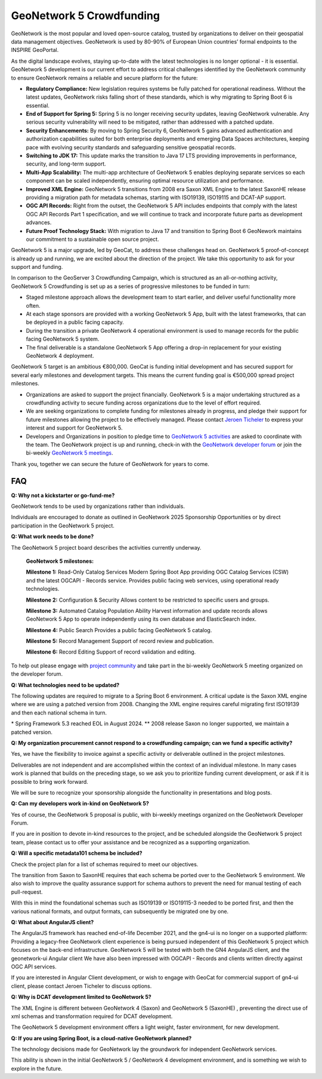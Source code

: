.. _crowdfunding:

GeoNetwork 5 Crowdfunding
=========================

GeoNetwork is the most popular and loved open-source catalog, trusted by organizations to deliver on their geospatial data management objectives. GeoNetwork is used by 80-90% of European Union countries’ formal endpoints to the INSPIRE GeoPortal.

As the digital landscape evolves, staying up-to-date with the latest technologies is no longer optional - it is essential. GeoNetwork 5 development is our current effort to address critical challenges identified by the GeoNetwork community to ensure GeoNetwork remains a reliable and secure platform for the future: 

* **Regulatory Compliance:** New legislation requires systems be fully patched for operational readiness. Without the latest updates, GeoNetwork risks falling short of these standards, which is why migrating to Spring Boot 6 is essential.

* **End of Support for Spring 5:** Spring 5 is no longer receiving security updates, leaving GeoNetwork vulnerable. Any serious security vulnerability will need to be mitigated, rather than addressed with a patched update.

* **Security Enhancements:** By moving to Spring Security 6, GeoNetwork 5 gains advanced authentication and authorization capabilities suited for both enterprise deployments and emerging Data Spaces architectures, keeping pace with evolving security standards and safeguarding sensitive geospatial records.

* **Switching to JDK 17:** This update marks the transition to Java 17 LTS providing improvements in performance, security, and long-term support.

* **Multi-App Scalability:** The multi-app architecture of GeoNetwork 5 enables deploying separate services so each component can be scaled independently, ensuring optimal resource utilization and performance.

* **Improved XML Engine:** GeoNetwork 5 transitions from 2008 era Saxon XML Engine to the latest SaxonHE release providing a migration path for metadata schemas, starting with ISO19139, ISO19115 and DCAT-AP support.

* **OGC API Records:** Right from the outset, the GeoNetwork 5 API includes endpoints that comply with the latest OGC API Records Part 1 specification, and we will continue to track and incorporate future parts as development advances.

* **Future Proof Technology Stack:** With migration to Java 17 and transition to Spring Boot 6 GeoNework maintains our commitment to a sustainable open source project.

GeoNetwork 5 is a major upgrade, led by GeoCat, to address these challenges head on. GeoNetwork 5 proof-of-concept is already up and running, we are excited about the direction of the project. We take this opportunity to ask for your support and funding.

In comparison to the GeoServer 3 Crowdfunding Campaign, which is structured as an all-or-nothing activity, GeoNetwork 5 Crowdfunding is set up as a series of progressive milestones to be funded in turn:

- Staged milestone approach allows the development team to start earlier, and deliver useful functionality more often.

- At each stage sponsors are provided with a working GeoNetwork 5 App, built with the latest frameworks, that can be deployed in a public facing capacity.

- During the transition a private GeoNetwork 4 operational environment is used to manage records for the public facing GeoNetwork 5 system.

- The final deliverable is a standalone GeoNetwork 5 App offering a drop-in replacement for your existing GeoNetwork 4 deployment.

GeoNetwork 5 target is an ambitious €800,000. GeoCat is funding initial development and has secured support for several early milestones and development targets. This means the current funding goal is €500,000 spread project milestones.

* Organizations are asked to support the project financially. GeoNetwork 5 is a major undertaking structured as a crowdfunding activity to secure funding across organizations due to the level of effort required.

* We are seeking organizations to complete funding for milestones already in progress, and pledge their support for future milestones allowing the project to be effectively managed. Please contact `Jeroen Ticheler <mailto:jeroen.ticheler@geocat.net>`_ to express your interest and support for GeoNetwork 5.

* Developers and Organizations in position to pledge time to `GeoNetwork 5 activities <https://github.com/orgs/geonetwork/projects/4>`_ are asked to coordinate with the team. The GeoNetwork project is up and running, check-in with the `GeoNetwork developer forum <https://discourse.osgeo.org/c/geonetwork/55/none>`_ or join the bi-weekly `GeoNetwork 5 meetings <https://discourse.osgeo.org/t/meetings-for-geonetwork-5/146312/21>`_.

Thank you, together we can secure the future of GeoNetwork for years to come.


FAQ
^^^

**Q: Why not a kickstarter or go-fund-me?**

GeoNetwork tends to be used by organizations rather than individuals.

Individuals are encouraged to donate as outlined in GeoNetwork 2025 Sponsorship Opportunities or by direct participation in the GeoNetwork 5 project.

**Q: What work needs to be done?**

The GeoNetwork 5 project board describes the activities currently underway.

    **GeoNetwork 5 milestones:**

    **Milestone 1:** Read-Only Catalog Services
    Modern Spring Boot App providing OGC Catalog Services (CSW) and the latest OGCAPI - Records service. Provides public facing web services, using operational ready technologies.


    **Milestone 2:** Configuration & Security
    Allows content to be restricted to specific users and groups. 


    **Milestone 3:** Automated Catalog Population
    Ability Harvest information and update records allows GeoNetwork 5 App to operate independently using its own database and ElasticSearch index.


    **Milestone 4:** Public Search
    Provides a public facing GeoNetwork 5 catalog.


    **Milestone 5:** Record Management
    Support of record review and publication.


    **Milestone 6:** Record Editing
    Support of record validation and editing.


To help out please engage with `project community <community.html>`_ and take part in the bi-weekly GeoNetwork 5 meeting organized on the developer forum. 

.. image:: gn5-milestones.png
   :width: 600

**Q: What technologies need to be updated?**

The following updates are required to migrate to a Spring Boot 6 environment. A critical update is the Saxon XML engine where we are using a patched version from 2008. Changing the XML engine requires careful migrating first ISO19139 and then each national schema in turn.

.. image:: gn5-technologies.png
   :width: 600

\* Spring Framework 5.3 reached EOL in August 2024.
\*\* 2008 release Saxon no longer supported, we maintain a patched version.

**Q: My organization procurement cannot respond to a crowdfunding campaign; can we fund a specific activity?**

Yes, we have the flexibility to invoice against a specific activity or deliverable outlined in the project milestones.

Deliverables are not independent and are accomplished within the context of an individual milestone. In many cases work is planned that builds on the preceding stage, so we ask you to prioritize funding current development, or ask if it is possible to bring work forward.

We will be sure to recognize your sponsorship alongside the functionality in presentations and blog posts.

**Q: Can my developers work in-kind on GeoNetwork 5?**

Yes of course, the GeoNetwork 5 proposal is public, with bi-weekly meetings organized on the GeoNetwork Developer Forum.

If you are in position to devote in-kind resources to the project, and be scheduled alongside the GeoNetwork 5 project team, please contact us to offer your assistance and be recognized as a supporting organization.

**Q: Will a specific metadata101 schema be included?**

Check the project plan for a list of schemas required to meet our objectives.

The transition from Saxon to SaxonHE requires that each schema be ported over to the GeoNetwork 5 environment. We also wish to improve the quality assurance support for schema authors to prevent the need for manual testing of each pull-request.

With this in mind the foundational schemas such as ISO19139 or ISO19115-3 needed to be ported first, and then the various national formats, and output formats, can subsequently be migrated one by one.

**Q: What about AngularJS client?**

The AngularJS framework has reached end-of-life December 2021, and the gn4-ui is no longer on a supported platform:
Providing a legacy-free GeoNetwork client experience is being pursued independent of this GeoNetwork 5 project which focuses on the back-end infrastructure.
GeoNetwork 5 will be tested with both the GN4 AngularJS client, and the geonetwork-ui Angular client
We have also been impressed with OGCAPI - Records and clients written directly against OGC API services.

If you are interested in Angular Client development, or wish to engage with GeoCat for commercial support of gn4-ui client, please contact Jeroen Ticheler to discuss options.
 
**Q: Why is DCAT development limited to GeoNetwork 5?**

The XML Engine is different between GeoNetwork 4 (Saxon) and GeoNetwork 5 (SaxonHE) , preventing the direct use of xml schemas and transformation required for DCAT development.

The GeoNetwork 5 development environment offers a light weight, faster environment, for new development. 

**Q: If you are using Spring Boot, is a cloud-native GeoNetwork planned?**

The technology decisions made for GeoNetwork lay the groundwork for independent GeoNetwork services.

This ability is shown in the initial GeoNetwork 5 / GeoNetwork 4 development environment, and is something we wish to explore in the future.